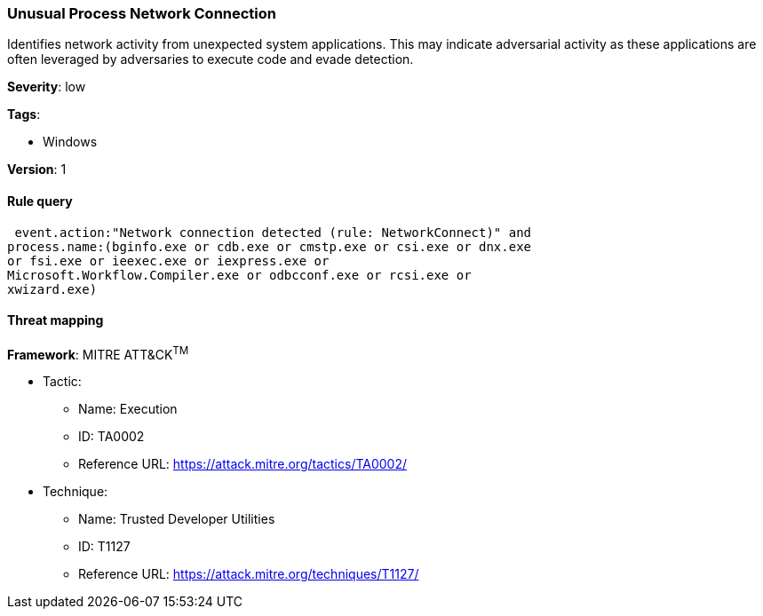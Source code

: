 [[unusual-process-network-connection]]
=== Unusual Process Network Connection

Identifies network activity from unexpected system applications. This may
indicate adversarial activity as these applications are often leveraged by
adversaries to execute code and evade detection.

*Severity*: low

*Tags*:

* Windows

*Version*: 1

==== Rule query


[source,js]
----------------------------------
 event.action:"Network connection detected (rule: NetworkConnect)" and
process.name:(bginfo.exe or cdb.exe or cmstp.exe or csi.exe or dnx.exe
or fsi.exe or ieexec.exe or iexpress.exe or
Microsoft.Workflow.Compiler.exe or odbcconf.exe or rcsi.exe or
xwizard.exe)
----------------------------------

==== Threat mapping

*Framework*: MITRE ATT&CK^TM^

* Tactic:
** Name: Execution
** ID: TA0002
** Reference URL: https://attack.mitre.org/tactics/TA0002/
* Technique:
** Name: Trusted Developer Utilities
** ID: T1127
** Reference URL: https://attack.mitre.org/techniques/T1127/
